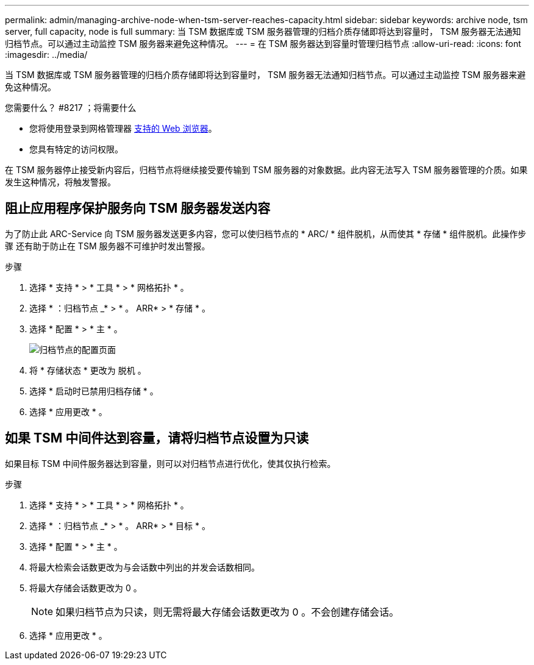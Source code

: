 ---
permalink: admin/managing-archive-node-when-tsm-server-reaches-capacity.html 
sidebar: sidebar 
keywords: archive node, tsm server, full capacity, node is full 
summary: 当 TSM 数据库或 TSM 服务器管理的归档介质存储即将达到容量时， TSM 服务器无法通知归档节点。可以通过主动监控 TSM 服务器来避免这种情况。 
---
= 在 TSM 服务器达到容量时管理归档节点
:allow-uri-read: 
:icons: font
:imagesdir: ../media/


[role="lead"]
当 TSM 数据库或 TSM 服务器管理的归档介质存储即将达到容量时， TSM 服务器无法通知归档节点。可以通过主动监控 TSM 服务器来避免这种情况。

.您需要什么？ #8217 ；将需要什么
* 您将使用登录到网格管理器 xref:../admin/web-browser-requirements.adoc[支持的 Web 浏览器]。
* 您具有特定的访问权限。


在 TSM 服务器停止接受新内容后，归档节点将继续接受要传输到 TSM 服务器的对象数据。此内容无法写入 TSM 服务器管理的介质。如果发生这种情况，将触发警报。



== 阻止应用程序保护服务向 TSM 服务器发送内容

为了防止此 ARC-Service 向 TSM 服务器发送更多内容，您可以使归档节点的 * ARC/ * 组件脱机，从而使其 * 存储 * 组件脱机。此操作步骤 还有助于防止在 TSM 服务器不可维护时发出警报。

.步骤
. 选择 * 支持 * > * 工具 * > * 网格拓扑 * 。
. 选择 * ：归档节点 _* > * 。 ARR* > * 存储 * 。
. 选择 * 配置 * > * 主 * 。
+
image::../media/tsm_offline.gif[归档节点的配置页面]

. 将 * 存储状态 * 更改为 `脱机` 。
. 选择 * 启动时已禁用归档存储 * 。
. 选择 * 应用更改 * 。




== 如果 TSM 中间件达到容量，请将归档节点设置为只读

如果目标 TSM 中间件服务器达到容量，则可以对归档节点进行优化，使其仅执行检索。

.步骤
. 选择 * 支持 * > * 工具 * > * 网格拓扑 * 。
. 选择 * ：归档节点 _* > * 。 ARR* > * 目标 * 。
. 选择 * 配置 * > * 主 * 。
. 将最大检索会话数更改为与会话数中列出的并发会话数相同。
. 将最大存储会话数更改为 0 。
+

NOTE: 如果归档节点为只读，则无需将最大存储会话数更改为 0 。不会创建存储会话。

. 选择 * 应用更改 * 。

